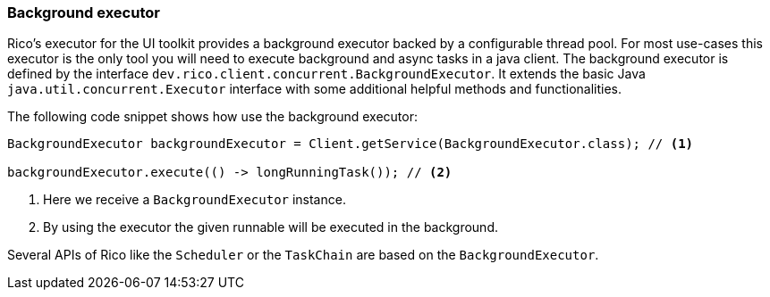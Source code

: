 ifndef::imagesdir[:imagesdir: images]

=== Background executor

Rico's executor for the UI toolkit provides a background executor backed by a configurable thread pool.
For most use-cases this executor is the only tool you will need to execute background and async tasks in a java client.
The background executor is defined by the interface `dev.rico.client.concurrent.BackgroundExecutor`.
It extends the basic Java `java.util.concurrent.Executor` interface with some additional helpful methods and functionalities.

The following code snippet shows how use the background executor:

[source,java]
----
BackgroundExecutor backgroundExecutor = Client.getService(BackgroundExecutor.class); // <1>

backgroundExecutor.execute(() -> longRunningTask()); // <2>
----
<1> Here we receive a `BackgroundExecutor` instance.
<2> By using the executor the given runnable will be executed in the background.

Several APIs of Rico like the `Scheduler` or the `TaskChain` are based on the `BackgroundExecutor`.



